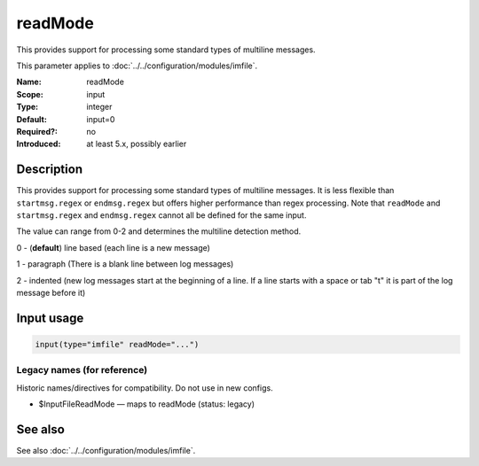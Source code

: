 .. _param-imfile-readmode:
.. _imfile.parameter.module.readmode:

readMode
========

.. index::
   single: imfile; readMode
   single: readMode

.. summary-start

This provides support for processing some standard types of multiline messages.

.. summary-end

This parameter applies to :doc:`../../configuration/modules/imfile`.

:Name: readMode
:Scope: input
:Type: integer
:Default: input=0
:Required?: no
:Introduced: at least 5.x, possibly earlier

Description
-----------
This provides support for processing some standard types of multiline
messages. It is less flexible than ``startmsg.regex`` or ``endmsg.regex`` but
offers higher performance than regex processing. Note that ``readMode`` and
``startmsg.regex`` and ``endmsg.regex`` cannot all be defined for the same
input.

The value can range from 0-2 and determines the multiline
detection method.

0 - (**default**) line based (each line is a new message)

1 - paragraph (There is a blank line between log messages)

2 - indented (new log messages start at the beginning of a line. If a
line starts with a space or tab "\t" it is part of the log message before it)

Input usage
-----------
.. _param-imfile-input-readmode:
.. _imfile.parameter.input.readmode:
.. code-block:: rsyslog

   input(type="imfile" readMode="...")

Legacy names (for reference)
~~~~~~~~~~~~~~~~~~~~~~~~~~~~
Historic names/directives for compatibility. Do not use in new configs.

.. _imfile.parameter.legacy.inputfilereadmode:
- $InputFileReadMode — maps to readMode (status: legacy)

.. index::
   single: imfile; $InputFileReadMode
   single: $InputFileReadMode

See also
--------
See also :doc:`../../configuration/modules/imfile`.
